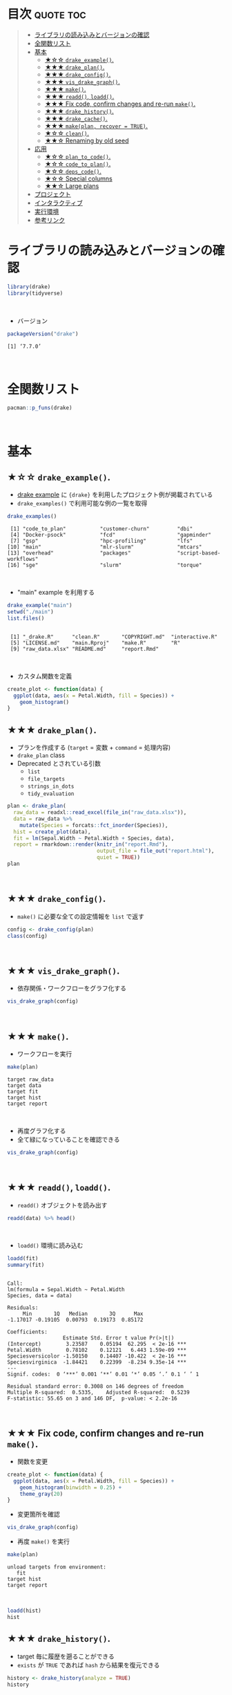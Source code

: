 #+STARTUP: folded indent
#+PROPERTY: header-args:R :results output :colnames yes :session *R:drake*

* ~{drake}~: A Pipeline Toolkit for Reproducible Computation at Scale :noexport:

~{drake}~ は R のデータ分析ワークフローをサポートするパッケージ。
\\

* 目次                                                            :quote:toc:
#+BEGIN_QUOTE
- [[#ライブラリの読み込みとバージョンの確認][ライブラリの読み込みとバージョンの確認]]
- [[#全関数リスト][全関数リスト]]
- [[#基本][基本]]
  - [[#-drake_example][★☆☆ ~drake_example()~.]]
  - [[#-drake_plan][★★★ ~drake_plan()~.]]
  - [[#-drake_config][★★★ ~drake_config()~.]]
  - [[#-vis_drake_graph][★★★ ~vis_drake_graph()~.]]
  - [[#-make][★★★ ~make()~.]]
  - [[#-readd-loadd][★★★ ~readd()~, ~loadd()~.]]
  - [[#-fix-code-confirm-changes-and-re-run-make][★★★ Fix code, confirm changes and re-run ~make()~.]]
  - [[#-drake_history][★★★ ~drake_history()~.]]
  - [[#-drake_cache][★★★ ~drake_cache()~.]]
  - [[#-makeplan-recover--true][★★★ ~make(plan, recover = TRUE)~.]]
  - [[#-clean][★☆☆ ~clean()~.]]
  - [[#-renaming-by-old-seed][★★☆ Renaming by old seed]]
- [[#応用][応用]]
  - [[#-plan_to_code][★☆☆ ~plan_to_code()~.]]
  - [[#-code_to_plan][★☆☆ ~code_to_plan()~.]]
  - [[#-deps_code][★☆☆ ~deps_code()~.]]
  - [[#-special-columns][★☆☆ Special columns]]
  - [[#-large-plans][★★☆ Large plans]]
- [[#プロジェクト][プロジェクト]]
- [[#インタラクティブ][インタラクティブ]]
- [[#実行環境][実行環境]]
- [[#参考リンク][参考リンク]]
#+END_QUOTE

* ライブラリの読み込みとバージョンの確認

#+begin_src R :results silent
library(drake)
library(tidyverse)
#+end_src
\\

- バージョン
#+begin_src R :exports both
packageVersion("drake")
#+end_src

#+RESULTS:
: [1] ‘7.7.0’
\\

* 全関数リスト

#+begin_src R
pacman::p_funs(drake)
#+end_src

#+RESULTS:
#+begin_example
  [1] "analyses"                   "analysis_wildcard"         
  [3] "as_drake_filename"          "as_file"                   
  [5] "available_hash_algos"       "backend"                   
  [7] "bind_plans"                 "build_drake_graph"         
  [9] "build_graph"                "build_times"               
 [11] "built"                      "cache_namespaces"          
 [13] "cache_path"                 "cached"                    
 [15] "check"                      "check_plan"                
 [17] "clean"                      "clean_main_example"        
 [19] "clean_mtcars_example"       "cleaned_namespaces"        
 [21] "cmq_build"                  "code_to_plan"              
 [23] "config"                     "configure_cache"           
 [25] "dataframes_graph"           "dataset_wildcard"          
 [27] "debug_and_run"              "default_graph_title"       
 [29] "default_long_hash_algo"     "default_Makefile_args"     
 [31] "default_Makefile_command"   "default_parallelism"       
 [33] "default_recipe_command"     "default_short_hash_algo"   
 [35] "default_system2_args"       "default_verbose"           
 [37] "dependency_profile"         "deprecate_wildcard"        
 [39] "deps"                       "deps_code"                 
 [41] "deps_knitr"                 "deps_profile"              
 [43] "deps_target"                "deps_targets"              
 [45] "diagnose"                   "do_prework"                
 [47] "doc_of_function_call"       "drake_batchtools_tmpl_file"
 [49] "drake_build"                "drake_cache"               
 [51] "drake_cache_log"            "drake_cache_log_file"      
 [53] "drake_config"               "drake_debug"               
 [55] "drake_envir"                "drake_example"             
 [57] "drake_examples"             "drake_gc"                  
 [59] "drake_get_session_info"     "drake_ggraph"              
 [61] "drake_graph_info"           "drake_history"             
 [63] "drake_hpc_template_file"    "drake_hpc_template_files"  
 [65] "drake_meta"                 "drake_palette"             
 [67] "drake_plan"                 "drake_plan_source"         
 [69] "drake_quotes"               "drake_session"             
 [71] "drake_slice"                "drake_strings"             
 [73] "drake_tip"                  "drake_unquote"             
 [75] "eager_load_target"          "evaluate"                  
 [77] "evaluate_plan"              "example_drake"             
 [79] "examples_drake"             "expand"                    
 [81] "expand_plan"                "expose_imports"            
 [83] "failed"                     "file_in"                   
 [85] "file_out"                   "file_store"                
 [87] "find_cache"                 "find_knitr_doc"            
 [89] "find_project"               "from_plan"                 
 [91] "future_build"               "gather"                    
 [93] "gather_by"                  "gather_plan"               
 [95] "get_cache"                  "ignore"                    
 [97] "imported"                   "in_progress"               
 [99] "is_function_call"           "isolate_example"           
[101] "knitr_deps"                 "knitr_in"                  
[103] "legend_nodes"               "load_basic_example"        
[105] "load_main_example"          "load_mtcars_example"       
[107] "loadd"                      "long_hash"                 
[109] "make"                       "make_imports"              
[111] "make_targets"               "make_with_config"          
[113] "Makefile_recipe"            "manage_memory"             
[115] "map_plan"                   "max_useful_jobs"           
[117] "migrate_drake_project"      "missed"                    
[119] "new_cache"                  "no_deps"                   
[121] "outdated"                   "parallel_stages"           
[123] "parallelism_choices"        "plan"                      
[125] "plan_analyses"              "plan_drake"                
[127] "plan_summaries"             "plan_to_code"              
[129] "plan_to_notebook"           "plot_graph"                
[131] "predict_load_balancing"     "predict_runtime"           
[133] "predict_workers"            "process_import"            
[135] "progress"                   "prune_drake_graph"         
[137] "r_deps_target"              "r_drake_build"             
[139] "r_drake_ggraph"             "r_drake_graph_info"        
[141] "r_make"                     "r_missed"                  
[143] "r_outdated"                 "r_predict_runtime"         
[145] "r_predict_workers"          "r_recipe_wildcard"         
[147] "r_recoverable"              "r_sankey_drake_graph"      
[149] "r_text_drake_graph"         "r_vis_drake_graph"         
[151] "rate_limiting_times"        "read_config"               
[153] "read_drake_config"          "read_drake_graph"          
[155] "read_drake_meta"            "read_drake_plan"           
[157] "read_drake_seed"            "read_graph"                
[159] "read_plan"                  "readd"                     
[161] "recover_cache"              "recoverable"               
[163] "reduce_by"                  "reduce_plan"               
[165] "render_drake_ggraph"        "render_drake_graph"        
[167] "render_graph"               "render_sankey_drake_graph" 
[169] "render_static_drake_graph"  "render_text_drake_graph"   
[171] "rescue_cache"               "rs_addin_loadd"            
[173] "rs_addin_r_make"            "rs_addin_r_outdated"       
[175] "rs_addin_r_vis_drake_graph" "running"                   
[177] "sankey_drake_graph"         "session"                   
[179] "shell_file"                 "short_hash"                
[181] "show_source"                "static_drake_graph"        
[183] "summaries"                  "target"                    
[185] "target_namespaces"          "text_drake_graph"          
[187] "this_cache"                 "tracked"                   
[189] "transform_plan"             "trigger"                   
[191] "triggers"                   "type_sum.expr_list"        
[193] "use_drake"                  "vis_drake_graph"           
[195] "workflow"                   "workplan"
#+end_example
\\

* 基本
** ★☆☆ ~drake_example()~.

- [[https://github.com/wlandau/drake-examples][drake example]] に ~{drake}~ を利用したプロジェクト例が掲載されている
- ~drake_examples()~ で利用可能な例の一覧を取得
#+begin_src R :exports both
drake_examples()
#+end_src

#+RESULTS:
:  [1] "code_to_plan"           "customer-churn"         "dbi"                   
:  [4] "Docker-psock"           "fcd"                    "gapminder"             
:  [7] "gsp"                    "hpc-profiling"          "lfs"                   
: [10] "main"                   "mlr-slurm"              "mtcars"                
: [13] "overhead"               "packages"               "script-based-workflows"
: [16] "sge"                    "slurm"                  "torque"
\\

- "main" example を利用する
#+begin_src R :exports both
drake_example("main")
setwd("./main")
list.files()
#+end_src

#+RESULTS:
: 
:  [1] "_drake.R"      "clean.R"       "COPYRIGHT.md"  "interactive.R"
:  [5] "LICENSE.md"    "main.Rproj"    "make.R"        "R"            
:  [9] "raw_data.xlsx" "README.md"     "report.Rmd"
\\

- カスタム関数を定義
#+begin_src R :results silent
create_plot <- function(data) {
  ggplot(data, aes(x = Petal.Width, fill = Species)) +
    geom_histogram()
}
#+end_src

** ★★★ ~drake_plan()~.

- プランを作成する (~target~ = 変数 + ~command~ = 処理内容)
- ~drake_plan~ class
- Deprecated とされている引数
  - ~list~
  - ~file_targets~
  - ~strings_in_dots~
  - ~tidy_evaluation~

#+begin_src R
plan <- drake_plan(
  raw_data = readxl::read_excel(file_in("raw_data.xlsx")),
  data = raw_data %>%
    mutate(Species = forcats::fct_inorder(Species)),
  hist = create_plot(data),
  fit = lm(Sepal.Width ~ Petal.Width + Species, data),
  report = rmarkdown::render(knitr_in("report.Rmd"),
                             output_file = file_out("report.html"),
                             quiet = TRUE))
plan                             
#+end_src

#+RESULTS:
#+begin_example

# A tibble: 5 x 2
  target   command                                                              
  <chr>    <expr>                                                               
1 raw_data readxl::read_excel(file_in("raw_data.xlsx"))                        …
2 data     raw_data %>% mutate(Species = forcats::fct_inorder(Species))        …
3 hist     create_plot(data)                                                   …
4 fit      lm(Sepal.Width ~ Petal.Width + Species, data)                       …
5 report   rmarkdown::render(knitr_in("report.Rmd"), output_file = file_out("re…
#+end_example
\\

** ★★★ ~drake_config()~.

- ~make()~ に必要な全ての設定情報を ~list~ で返す
#+begin_src R
config <- drake_config(plan)
class(config)
#+end_src

#+RESULTS:
: 
: [1] "list"
\\

** ★★★ ~vis_drake_graph()~.

- 依存関係・ワークフローをグラフ化する
#+begin_src R :results silent
vis_drake_graph(config)
#+end_src
\\

** ★★★ ~make()~.

- ワークフローを実行
#+begin_src R :exports both
make(plan)
#+end_src

#+RESULTS:
: target raw_data
: target data
: target fit
: target hist
: target report
\\

- 再度グラフ化する
- 全て緑になっていることを確認できる
#+begin_src R :results silent
vis_drake_graph(config)
#+end_src
\\

** ★★★ ~readd()~, ~loadd()~.

- ~readd()~ オブジェクトを読み出す
#+begin_src R :results value
readd(data) %>% head()
#+end_src

#+RESULTS:
| Sepal.Length | Sepal.Width | Petal.Length | Petal.Width | Species |
|--------------+-------------+--------------+-------------+---------|
|          5.1 |         3.5 |          1.4 |         0.2 | setosa  |
|          4.9 |           3 |          1.4 |         0.2 | setosa  |
|          4.7 |         3.2 |          1.3 |         0.2 | setosa  |
|          4.6 |         3.1 |          1.5 |         0.2 | setosa  |
|            5 |         3.6 |          1.4 |         0.2 | setosa  |
|          5.4 |         3.9 |          1.7 |         0.4 | setosa  |
\\

- ~loadd()~ 環境に読み込む
#+begin_src R :exports both
loadd(fit)
summary(fit)
#+end_src

#+RESULTS:
#+begin_example

Call:
lm(formula = Sepal.Width ~ Petal.Width
Species, data = data)

Residuals:
     Min       1Q   Median       3Q      Max 
-1.17017 -0.19105  0.00793  0.19173  0.85172 

Coefficients:
                  Estimate Std. Error t value Pr(>|t|)    
(Intercept)        3.23587    0.05194  62.295  < 2e-16 ***
Petal.Width        0.78102    0.12121   6.443 1.59e-09 ***
Speciesversicolor -1.50150    0.14407 -10.422  < 2e-16 ***
Speciesvirginica  -1.84421    0.22399  -8.234 9.35e-14 ***
---
Signif. codes:  0 ‘***’ 0.001 ‘**’ 0.01 ‘*’ 0.05 ‘.’ 0.1 ‘ ’ 1

Residual standard error: 0.3008 on 146 degrees of freedom
Multiple R-squared:  0.5335,	Adjusted R-squared:  0.5239 
F-statistic: 55.65 on 3 and 146 DF,  p-value: < 2.2e-16
#+end_example
\\

** ★★★ Fix code, confirm changes and re-run ~make()~.

- 関数を変更
#+begin_src R :results silent
create_plot <- function(data) {
  ggplot(data, aes(x = Petal.Width, fill = Species)) +
    geom_histogram(binwidth = 0.25) +
    theme_gray(20)
}
#+end_src

- 変更箇所を確認
#+begin_src R :results silent
vis_drake_graph(config)
#+end_src

- 再度 ~make()~ を実行
#+begin_src R :exports both
make(plan)
#+end_src

#+RESULTS:
: unload targets from environment:
:    fit 
: target hist
: target report
\\

#+begin_src R :results graphics :file (my/get-babel-file)
loadd(hist)
hist
#+end_src

#+RESULTS:
[[file:/home/shun/Dropbox/memo/img/babel/fig-GWhu3T.png]]
\\

** ★★★ ~drake_history()~.

- target 毎に履歴を遡ることができる
- ~exists~ が ~TRUE~ であれば ~hash~ から結果を復元できる
#+begin_src R :exports both
history <- drake_history(analyze = TRUE)
history
#+end_src

#+RESULTS:
#+begin_example

# A tibble: 7 x 10
  target  current built  exists hash  command     seed runtime quiet output_file
  <chr>   <lgl>   <chr>  <lgl>  <chr> <chr>      <int>   <dbl> <lgl> <chr>      
1 data    TRUE    2019-… TRUE   e580… raw_data… 1.29e9 0.004   NA    NA         
2 fit     TRUE    2019-… TRUE   62a1… lm(Sepal… 1.11e9 0.007   NA    NA         
3 hist    FALSE   2019-… TRUE   22a2… create_p… 2.10e8 0.0130  NA    NA         
4 hist    TRUE    2019-… TRUE   56d2… create_p… 2.10e8 0.00800 NA    NA         
5 raw_da… TRUE    2019-… TRUE   6317… "readxl:… 1.20e9 0.018   NA    NA         
6 report  TRUE    2019-… TRUE   8fbc… "rmarkdo… 1.30e9 0.765   TRUE  report.html
7 report  TRUE    2019-… TRUE   8fbc… "rmarkdo… 1.30e9 0.689   TRUE  report.html
#+end_example
\\

** ★★★ ~drake_cache()~.

- ~cache~ から最も古いプロットを復元する
- ~{storr}~ ([[https://github.com/richfitz/storr][Github]]) を使って、オブジェクトを保存している
#+begin_src R :results graphics :file (my/get-babel-file)
hash <- history %>%
  filter(target == "hist") %>%
  pull(hash) %>%
  head(1)
  
cache <- drake_cache()
cache$get_value(hash)
#+end_src

#+RESULTS:
[[file:/home/shun/Dropbox/memo/img/babel/fig-keECyF.png]]

** ★★★ ~make(plan, recover = TRUE)~.

- 関数定義を再度もとに戻す
- 実際には ~git reset~ を使う
- 誤って ~clean()~ してしまった場合に、戻すことができる
#+begin_src R :exports both
create_plot <- function(data) {
  ggplot(data, aes(x = Petal.Width, fill = Species)) +
    geom_histogram()
}

make(plan, recover = TRUE)
#+end_src

#+RESULTS:
: 
: unload targets from environment:
:    hist 
: recover hist
: target report
\\

- もとのプロットに戻る
#+begin_src R :results graphics :file (my/get-babel-file)
readd(hist)
#+end_src

#+RESULTS:
[[file:/home/shun/Dropbox/memo/img/babel/fig-BdhjVQ.png]]
\\

- ひとつ前が current になっている
#+begin_src R :exports both
drake_history() %>% filter(target == "hist")
#+end_src

#+RESULTS:
#+begin_example
# A tibble: 3 x 10
  target current built    exists hash   command   seed runtime quiet output_file
  <chr>  <lgl>   <chr>    <lgl>  <chr>  <chr>    <int>   <dbl> <lgl> <chr>      
1 hist   FALSE   2019-10… TRUE   22a25… create… 2.10e8  0.0110 NA    NA         
2 hist   TRUE    2019-10… TRUE   65e0a… create… 2.10e8  0.009  NA    NA         
3 hist   FALSE   2019-10… TRUE   69095… create… 2.10e8  0.009  NA    NA
#+end_example
\\

** ★☆☆ ~clean()~.

- CLEAN() によって全ての target が out of date の状態になる (キャッシュも削除される)
- 何が削除されるかを事前に確認 
#+begin_src R :exports both
which_clean()
#+end_src

#+RESULTS:
:  [1] "create_plot"                        "data"                              
:  [3] "fit"                                "hist"                              
:  [5] "n-MZXXEY3BORZTUOTGMN2F62LON5ZGIZLS" "n-OJSWCZDYNQ5DU4TFMFSF6ZLYMNSWY"   
:  [7] "n-OJWWC4TLMRXXO3R2HJZGK3TEMVZA"     "p-OJQXOX3EMF2GCLTYNRZXQ"           
:  [9] "p-OJSXA33SOQXFE3LE"                 "p-OJSXA33SOQXGQ5DNNQ"              
: [11] "raw_data"                           "report"
\\

#+begin_src R :results silent
clean()
vis_drake_graph(config)
#+end_src

- 全てをリカバリーする
#+begin_src R :exports both
make(plan, recover = TRUE)
#+end_src

#+RESULTS:
: recover raw_data
: recover data
: recover fit
: recover hist
: recover report
\\

- 履歴も元に戻っている
#+begin_src R :exports both
diagnose(raw_data)$date
#+end_src

#+RESULTS:
: [1] "2019-10-22 11:54:31.901277 +0900 GMT"
\\

** ★★☆ Renaming by old seed

- target の名前を変更する場合、既存の target を引き継ぐことができる
- ~target()~ に old_seed を渡してリカバーしている
  - ~target(command = NULL, transform = NULL, ...)~
#+begin_src R :exports both
old_seed <- diagnose(data)$seed
plan <- drake_plan(
  raw_data = readxl::read_excel(file_in("raw_data.xlsx")),
  iris_data = target(
    raw_data %>%
    mutate(Species = forcats::fct_inorder(Species)),
    seed = !!old_seed
  ),
  hist = create_plot(iris_data),
  fit = lm(Sepal.Width ~ Petal.Width + Species, iris_data),
  report = rmarkdown::render(knitr_in("report.Rmd"),
                             output_file = file_out("report.html"),
                             quiet = TRUE))
make(plan, recover = TRUE)                             
#+end_src

#+RESULTS:
: 
: recover iris_data
: target fit
: target hist
: target report
\\

* 応用
** ★☆☆ ~plan_to_code()~.

- plan オブジェクトをスクリプトファイル (.R) に変換する

** ★☆☆ ~code_to_plan()~.

- .R のスクリプトや、.Rmd から plan を生成する 

** ★☆☆ ~deps_code()~.

- function や command の依存関係を表示
- この機能のおかげで、target の実行順を自動で決定してくれる
#+begin_src R :results value
create_plot <- function(data) {
  ggplot(data, aes(x = .data$Petal.Width, fill = .data$Species)) +
    geom_histogram(bins = 20)
}

deps_code(create_plot)
#+end_src

#+RESULTS:
| name           | type    |
|----------------+---------|
| geom_histogram | globals |
| ggplot         | globals |
| .data          | globals |
| aes            | globals |
\\

#+begin_src R :results value
deps_code(quote(create_plot(datasets::iris)))
#+end_src

#+RESULTS:
| name           | type       |
|----------------+------------|
| create_plot    | globals    |
| datasets::iris | namespaced |
\\

- 保存対象の plot よりも先に保存を書いてみる
#+begin_src R :exports both
small_plan <- drake_plan(
  file = ggsave(file_out("plot.png"), plot, width = 7, height = 5),
  plot = create_plot(datasets::iris))
small_plan
#+end_src

#+RESULTS:
: 
: # A tibble: 2 x 2
:   target command                                                  
:   <chr>  <expr>                                                   
: 1 file   ggsave(file_out("plot.png"), plot, width = 7, height = 5)
: 2 plot   create_plot(datasets::iris)
\\

- 依存関係の順で正しく実行してくれる
#+begin_src R :exports both
make(small_plan)
#+end_src

#+RESULTS:
: target plot
: target file
\\

** ★☆☆ Special columns

- target, command 以外にもカラムを追加できる
#+begin_src R
bind_cols(small_plan, cpu = c(1, 2))
#+end_src

#+RESULTS:
: # A tibble: 2 x 3
:   target command                                                     cpu
:   <chr>  <expr>                                                    <dbl>
: 1 file   ggsave(file_out("plot.png"), plot, width = 7, height = 5)     1
: 2 plot   create_plot(datasets::iris)                                   2
\\

~make()~ 実行時のオプションとして以下のカラムを設定できる。
- ~format~: set a storage format to save big targets more efficiently. Most formats are faster than ordinary storage, and they consume far less memory. Available formats:
  - ~"fst"~: save big data frames fast. Requirements:
    1. The fst package must be installed.
    2. The target’s value must be a plain data frame. If it is not a plain data frame (for example, a tibble or data.table) then drake will coerce it to a plain data frame with as.data.frame(). All non-data-frame-specific attributes are lost when drake saves the target.
  - ~"fst_dt"~: Like "fst" format, but for data.table objects. Requirements:
    1. The data.table and fst packages must be installed.
    2. The target’s value must be a data.table object. If it is not a data.table object (for example, a data frame or tibble) then drake will coerce it to a data.table object using data.table::as.data.table(). All non-data-table-specific attributes are lost when drake saves the target.
  - ~"keras"~: save Keras models as HDF5 files. Requires the keras package.
  - ~"rds"~: save any object. This is similar to the default storage except we avoid creating a serialized copy of the entire target in memory. Requires R >= 3.5.0 so drake can use ALTREP.
- ~trigger~: rule to decide whether a target needs to run. See the trigger chapter to learn more.
- ~elapsed~ and ~cpu~: number of seconds to wait for the target to build before timing out (elapsed for elapsed time and cpu for CPU time).
- ~hpc~: logical values (TRUE/FALSE/NA) whether to send each target to parallel workers. Click here to learn more.
- ~resources~: target-specific lists of resources for a computing cluster. See the advanced options in the parallel computing chapter for details.
- ~caching~: overrides the caching argument of make() for each target individually. Only supported in drake version 7.6.1.9000 and above. Possible values:
  - “master”: tell the master process to store the target in the cache.
  - “worker”: tell the HPC worker to store the target in the cache.
  - NA: default to the caching argument of make().
- ~retries~: number of times to retry building a target in the event of an error.
- ~seed~: pseudo-random number generator (RNG) seed for each target. drake usually computes its own unique reproducible target-specific seeds using the target name and the global seed (the seed argument of make() and drake_config()). Any non-missing seeds in the seed column override drake’s default target seeds.
\\

** ★★☆ Large plans

- 何らかの繰り返しによる、大量の target を自動生成できる
- transformations の種類
  - ~map()~     - ~purrr::pmap()~
  - ~cross()~   - ~tidyr::crossing()~
  - ~split()~   - ~dplyr::group_map()~
  - ~combine()~ - ~dplyr::summaries()~

#+begin_src R
lots_of_sds <- as.numeric(1:1e3)
drake_plan(
  data = get_data(),
  analysis = target(
    fun(data, mean = mean_val, sd = sd_val),
    transform = cross(mean_val = c(2, 5, 10, 100, 1000), sd_val = !!lots_of_sds)))
#+end_src

#+RESULTS:
#+begin_example
# A tibble: 5,001 x 2
   target          command                       
   <chr>           <expr>                        
 1 data            get_data()                    
 2 analysis_2_1    fun(data, mean = 2, sd = 1)   
 3 analysis_5_1    fun(data, mean = 5, sd = 1)   
 4 analysis_10_1   fun(data, mean = 10, sd = 1)  
 5 analysis_100_1  fun(data, mean = 100, sd = 1) 
 6 analysis_1000_1 fun(data, mean = 1000, sd = 1)
 7 analysis_2_2    fun(data, mean = 2, sd = 2)   
 8 analysis_5_2    fun(data, mean = 5, sd = 2)   
 9 analysis_10_2   fun(data, mean = 10, sd = 2)  
10 analysis_100_2  fun(data, mean = 100, sd = 2) 
# … with 4,991 more rows
#+end_example
\\

- trace = TRUE で生成過程を確認できる
#+begin_src R
drake_plan(
  data = get_data(),
  analysis = target(
    fun(data, mean = mean_val, sd = sd_val),
    transform = cross(mean_val = c(2, 5, 10, 100, 1000), sd_val = !!lots_of_sds)),
  trace = TRUE)
#+end_src

#+RESULTS:
#+begin_example
# A tibble: 5,001 x 5
   target          command                        mean_val sd_val analysis      
   <chr>           <expr>                         <chr>    <chr>  <chr>         
 1 data            get_data()                     NA       NA     NA            
 2 analysis_2_1    fun(data, mean = 2, sd = 1)    2        1      analysis_2_1  
 3 analysis_5_1    fun(data, mean = 5, sd = 1)    5        1      analysis_5_1  
 4 analysis_10_1   fun(data, mean = 10, sd = 1)   10       1      analysis_10_1 
 5 analysis_100_1  fun(data, mean = 100, sd = 1)  100      1      analysis_100_1
 6 analysis_1000_1 fun(data, mean = 1000, sd = 1) 1000     1      analysis_1000…
 7 analysis_2_2    fun(data, mean = 2, sd = 2)    2        2      analysis_2_2  
 8 analysis_5_2    fun(data, mean = 5, sd = 2)    5        2      analysis_5_2  
 9 analysis_10_2   fun(data, mean = 10, sd = 2)   10       2      analysis_10_2 
10 analysis_100_2  fun(data, mean = 100, sd = 2)  100      2      analysis_100_2
# … with 4,991 more rows
#+end_example
\\

* プロジェクト

- make.R をスクリプト実行することでプロジェクトを実行できる
#+begin_quote
make.R
R/
├── packages.R
├── functions.R
└── plan.R
#+end_quote

- make.R
  - パッケージ・独自関数・その他のデータの読み込み
  - ~drake~ plan の作成
  - ~make()~ の実行

* インタラクティブ

- インタラクティブに実行するためのプロジェクトテンプレート
- ~r_make()~ などの ~r_*()~ の関数を利用する
- _drake.R では ~make()~ は実行せずに ~drake_config()~ の実行までを行う
#+begin_quote
_drake.R
R/
├── packages.R
├── functions.R
└── plan.R
#+end_quote

- ~r_make()~ を実行した際の挙動:
  1. ~callr::r()~ で新しいセッションを開始
  2. _drake.R を実行して パッケージの読み込みや ~plan~ の作成 ~drake_config()~ の実行
  3. ~make(config = config)~ を実行
\\

* 実行環境

#+begin_src R :results output :exports both
sessionInfo()
#+end_src

#+RESULTS:
#+begin_example
R version 3.6.1 (2019-07-05)
Platform: x86_64-pc-linux-gnu (64-bit)
Running under: Ubuntu 18.04.3 LTS

Matrix products: default
BLAS:   /usr/lib/x86_64-linux-gnu/blas/libblas.so.3.7.1
LAPACK: /usr/lib/x86_64-linux-gnu/lapack/liblapack.so.3.7.1

locale:
 [1] LC_CTYPE=en_US.UTF-8       LC_NUMERIC=C              
 [3] LC_TIME=en_US.UTF-8        LC_COLLATE=en_US.UTF-8    
 [5] LC_MONETARY=en_US.UTF-8    LC_MESSAGES=en_US.UTF-8   
 [7] LC_PAPER=en_US.UTF-8       LC_NAME=C                 
 [9] LC_ADDRESS=C               LC_TELEPHONE=C            
[11] LC_MEASUREMENT=en_US.UTF-8 LC_IDENTIFICATION=C       

attached base packages:
[1] stats     graphics  grDevices utils     datasets  methods   base     

other attached packages:
 [1] forcats_0.4.0    stringr_1.4.0    dplyr_0.8.3      purrr_0.3.3     
 [5] readr_1.3.1      tidyr_1.0.0      tibble_2.1.3     ggplot2_3.2.1   
 [9] tidyverse_1.2.1  tidyselect_0.2.5 drake_7.7.0     

loaded via a namespace (and not attached):
 [1] storr_1.2.1       progress_1.2.2    xfun_0.10         haven_2.1.1      
 [5] lattice_0.20-38   colorspace_1.4-1  vctrs_0.2.0       generics_0.0.2   
 [9] htmltools_0.4.0   yaml_2.2.0        utf8_1.1.4        rlang_0.4.0      
[13] pillar_1.4.2      withr_2.1.2       txtq_0.2.0        glue_1.3.1       
[17] modelr_0.1.5      readxl_1.3.1      lifecycle_0.1.0   munsell_0.5.0    
[21] gtable_0.3.0      cellranger_1.1.0  rvest_0.3.4       visNetwork_2.0.8 
[25] htmlwidgets_1.5.1 evaluate_0.14     labeling_0.3      knitr_1.25       
[29] fansi_0.4.0       broom_0.5.2       Rcpp_1.0.2        backports_1.1.5  
[33] scales_1.0.0      filelock_1.0.2    jsonlite_1.6      hms_0.5.1        
[37] digest_0.6.21     stringi_1.4.3     grid_3.6.1        cli_1.9.9.9000   
[41] tools_3.6.1       magrittr_1.5      base64url_1.4     lazyeval_0.2.2   
[45] crayon_1.3.4      pkgconfig_2.0.3   zeallot_0.1.0     data.table_1.12.6
[49] xml2_1.2.2        downloader_0.4    prettyunits_1.0.2 lubridate_1.7.4  
[53] rstudioapi_0.10   httr_1.4.1        assertthat_0.2.1  rmarkdown_1.16   
[57] R6_2.4.0          igraph_1.2.4.1    nlme_3.1-141      compiler_3.6.1
#+end_example
\\

* 参考リンク

- [[https://docs.ropensci.org/drake/][公式サイト]]
- [[https://cloud.r-project.org/web/packages/drake/index.html][CRAN]]
- [[https://cloud.r-project.org/web/packages/drake/drake.pdf][Reference Manual]]
- [[https://github.com/ropensci/drake][Github Repo]]
- [[https://ropenscilabs.github.io/drake-manual/][The drake R Package User Manual]]
- Blog
  - [[https://blog.hoxo-m.com/entry/2018/09/05/184425][データ分析のワークフローをdrakeで管理して効率的に作業を進めよう@株式会社ホクソエムのブログ]]
  - [[https://niszet.hatenablog.com/entry/2018/04/30/073000][(R) 再現性を確保するためにdrakeパッケージを使おう、らしいですね…？@niszetの日記]]
  - [[https://niszet.hatenablog.com/entry/2018/05/09/073800][(R) drakeパッケージを頑張って使う…（必要は今はないよ…）@niszetの日記]]
